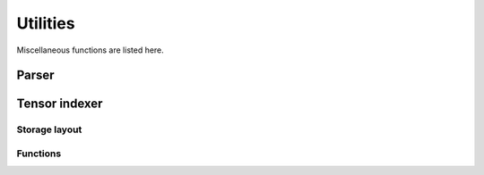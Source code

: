 .. Copyright (C) 2022 Intel Corporation
   SPDX-License-Identifier: BSD-3-Clause

=========
Utilities
=========

Miscellaneous functions are listed here.

Parser
======

.. doxygenfunction:: bbfft::parse_fft_descriptor

.. doxygenfunction:: bbfft::parse_device_info

Tensor indexer
==============

.. doxygenclass:: bbfft::tensor_indexer
   :members:

Storage layout
--------------

.. doxygenenum:: bbfft::layout

Functions
---------

.. doxygenfunction:: bbfft::fit_array
